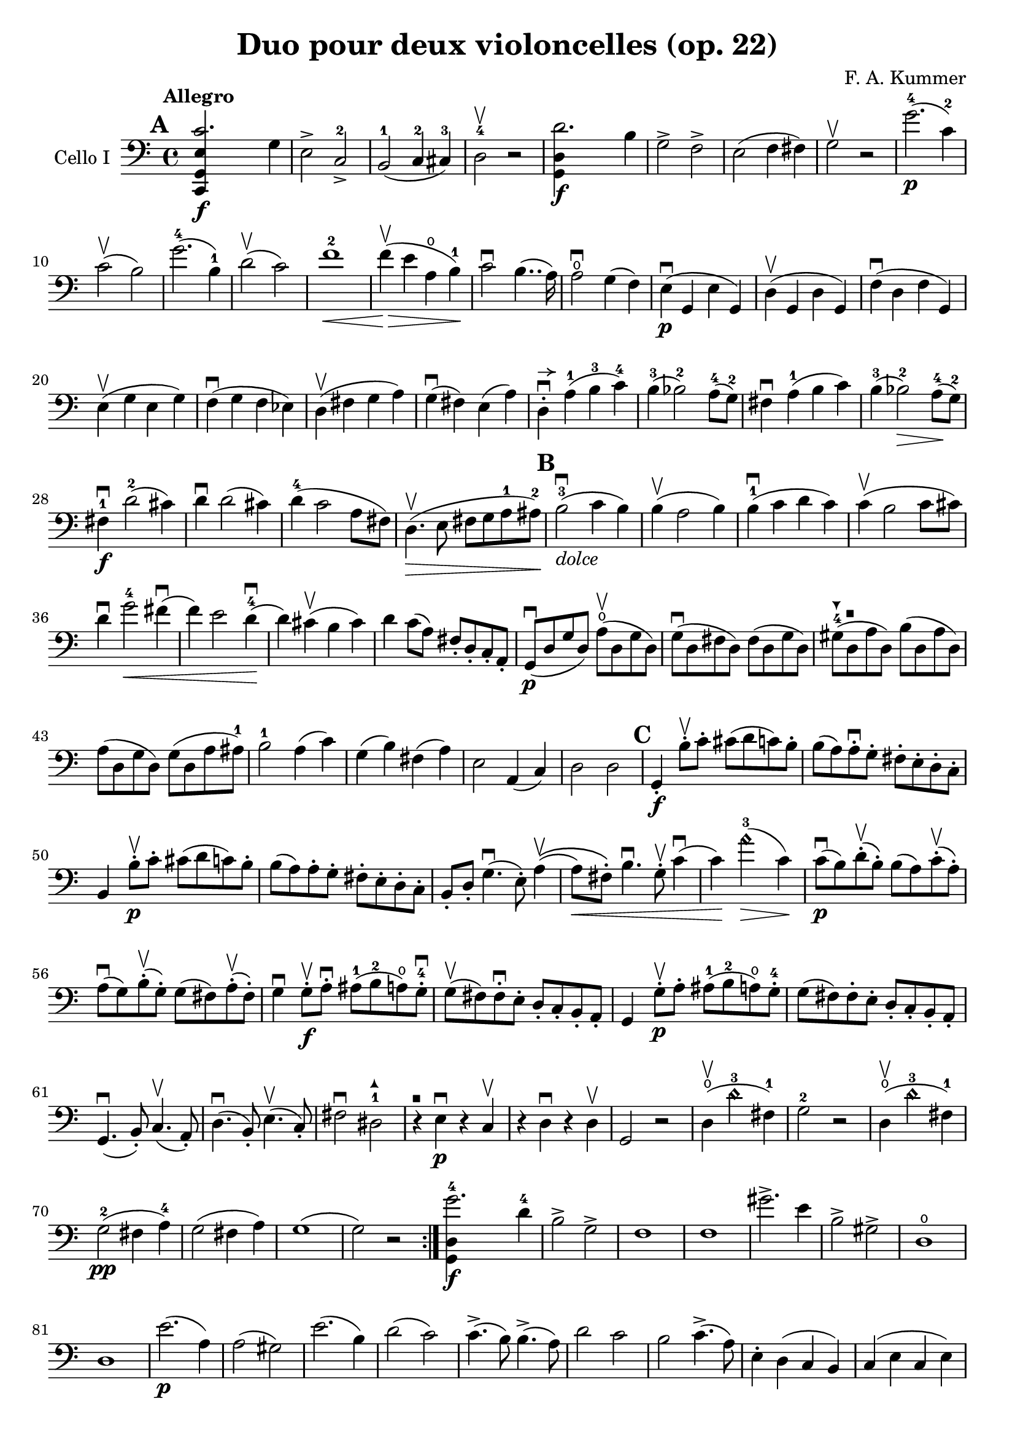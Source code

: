 #(set-global-staff-size 20)

\version "2.18.2"

\header {
  title = "Duo pour deux violoncelles (op. 22)"
  composer = "F. A. Kummer"
}

\language "italiano"

allonger = \markup {
  \center-column {
    \combine
    \draw-line #'(-4 . 0)
    \arrow-head #X #RIGHT ##f
  }
}

allongercourt = \markup {
  \center-column {
    \combine
    \draw-line #'(-2 . 0)
    \arrow-head #X #RIGHT ##f
  }
}

retenir = \markup {
  \center-column {
    \concat {
      \arrow-head #X #LEFT ##f
      \hspace #-1
      \draw-line #'(-4 . 0)
    }
  }
}

extup = \markup {
  \center-column {
    \arrow-head #Y #UP ##t
  }
}

extdown = \markup {
  \center-column {
    \arrow-head #Y #DOWN ##t
  }
}

extover = \markup {
  \center-column {
    \beam #0.75 #0 #0.75
  }
}

\score {
  \new Staff
  \with {instrumentName = #"Cello I"}
  {
    \override Hairpin.to-barline = ##f
    \tempo Allegro
    \time 4/4
    \key do \major
    \clef bass
    \tempo Allegro
    \mark \default
    \repeat volta 2 {
      <<do,4\f sol,4 mi4 do'2.>> sol4                                  % 1
      mi2-> do2->-2                                                    % 2
      si,2-1(do4-2 dod-3)                                              % 3
      re2-4\upbow r2                                                   % 4
      <<sol,4\f re4 re'2.>> si4                                        % 5
      sol2-> fa2->                                                     % 6
      mi2(fa4 fad4)                                                    % 7
      sol2\upbow r2                                                    % 8
      sol'2.-4\p(do'4-2)                                               % 9
      do'2\upbow(si2)                                                  % 10
      sol'2.-4(si4-1)                                                  % 11
      re'2\upbow(do'2)                                                 % 12
      fa'1-2\<                                                         % 13
      fa'4\upbow\!\>(mi'4 la4\open si4-1)\!                            % 14
      do'2\downbow si4..(la16)                                         % 15
      la2\downbow\open sol4(fa4)                                       % 16
      mi4\p\downbow(sol,4 mi4 sol,4)                                   % 17
      re4\upbow(sol,4 re4 sol,4)                                       % 18
      fa4\downbow(re4 fa4 sol,4)                                       % 19
      mi4\upbow(sol4 mi4 sol4)                                         % 20
      fa4\downbow(sol4 fa4 mib4)                                       % 21
      re4\upbow(fad4 sol4 la4)                                         % 22
      sol4\downbow(fad4) mi4(la4)                                      % 23
      re4-.^\allongercourt\downbow la4-1(si4-3 do'4-4)                 % 24
      si4-3(sib2-2) la8-4(sol8-2)                                      % 25
      fad4\downbow la4-1(si4 do'4)                                     % 26
      si4-3(sib2-2\>) la8-4\!(sol8-2)                                  % 27
      fad4-1\f\downbow re'2-2(dod'4)                                   % 28
      re'4\downbow re'2(dod'4)                                         % 29
      re'4-4(do'2 la8 fad8)                                            % 30
      re4.\upbow\>(mi8 fad8 sol8 la8-1 lad8-2)\!                       % 31
      \mark \default
      si2-3\downbow_\markup{\italic dolce}(do'4 si4)                   % 32
      si4\upbow(la2 si4)                                               % 33
      si4-1\downbow(do'4 re'4 do'4)                                    % 34
      do'4\upbow(si2 do'8 dod'8)                                       % 35
      re'4\downbow sol'2-4\<fad'4\downbow(                             % 36
      fa'4) mi'2 re'4-4\downbow\!(                                     % 37
      re'4) dod'4\upbow(si4 dod'4)                                     % 38
      re'4 do'8(la8) fad8-. re8-. do8-. la,8-.                         % 39
      sol,8\downbow\p(re8 sol8 re8)
      la8\open\upbow(re8 sol8 re8)                                     % 40
      sol8\downbow(re8 fad8 re8) fad8(re8 sol8 re8)                    % 41
      sold8-4^\extdown(re8^\extover la8 re8) si8(re8 la8 re8)          % 42
      la8(re8 sol8 re8) sol8(re8 la8 lad8-1)                           % 43
      si2-1 la4(do'4)                                                  % 44
      sol4(si4) fad4(la4)                                              % 45
      mi2 la,4(do4)                                                    % 46
      re2 re2                                                          % 47
      \mark \default
      sol,4-.\f si8-.\upbow do'8-. dod'8(re'8 do'8) si8-.              % 48
      si8(la8) la-.\downbow sol8-. fad8-. mi8-. re8-. do8-.            % 49
      si,4 si8-.\upbow\p do'8-. dod'8(re'8 do'8) si8-.                 % 50
      si8(la8) la8-. sol8-. fad8-. mi8-. re8-. do8-.                   % 51
      si,8-. re8-. sol4.\downbow(mi8-.) la4\upbow\((                 % 52
      la8\<) fad8-.\) si4.\downbow sol8-.\upbow do'4\downbow(          % 53
      do'4)\! la'2-3\harmonic\>(do'4)\!                                % 54
      do'8\downbow\p(si8) re'8-.\upbow(si8-.) si8(la8)
      do'8-.\upbow(la8-.)                                              % 55
      la8\downbow(sol8) si8-.\upbow(sol-.) sol8(fad8)
      la-.\upbow(fad8-.)                                               % 56
      sol4\downbow sol8-.\f\upbow la8-.\downbow
      lad8-1(si8-2 la8\open) sol8-.-4\downbow                          % 57
      sol8\upbow(fad8) fad8-.\downbow mi8-. re8-. do8-. si,8-. la,8-.  % 58
      sol,4 sol8-.\p\upbow la8-. lad8-1(si8-2 la8\open) sol8-.-4       % 59
      sol8(fad8) fad8-. mi8-. re8-. do8-. si,8-. la,8-.                % 60
      sol,4.\downbow(si,8-.) do4.\upbow(la,8-.)                        % 61
      re4.\downbow(si,8-.) mi4.\upbow(do8-.)                           % 62
      fad2\downbow red2-1^\extup\!                                     % 63
      r4^\extover mi4\p\downbow r4 do4\upbow                           % 64
      r4 re4\downbow r4 re4\upbow                                      % 65
      sol,2 r2                                                         % 66
      re4\open\upbow(re'2-3\harmonic fad4-1)                           % 67
      sol2-2 r2                                                        % 68
      re4\open\upbow(re'2-3\harmonic fad4-1)                           % 69
      sol2-2\pp(fad4 la4-4)                                            % 70
      sol2(fad4 la4)                                                   % 71
      sol1(                                                            % 72
      sol2) r2                                                         % 73
      }
      <<sol,4\f re4 sol'2.-4>> re'4-4                                  % 74
      si2-> sol2->                                                     % 75
      fa1                                                              % 76
      fa1                                                              % 77
      sold'2.-> mi'4                                                   % 78
      si2-> sold2->                                                    % 79
      re1\open                                                         % 80
      re1                                                              % 81
      mi'2.\p(la4)                                                     % 82
      la2(sold2)                                                       % 83
      mi'2.(si4)                                                       % 84
      re'2(do'2)                                                       % 85
      do'4.->(si8) si4.->(la8)                                         % 86
      re'2 do'2                                                        % 87
      si2 do'4.->(la8)                                                 % 88
      mi4-. re4(do4 si,4)                                              % 89
      do4(mi4 do4 mi4)                                                 % 90
      si,4(mi4 si,4 mi4)                                               % 91
      sold,4(mi4 sold,4 mi4)                                           % 92
      sol,!4(mi4 sol,4 mi4)                                            % 93
      fa4(la4) mi4(sol4)                                               % 94
      re4(fa4) do4(mi4)                                                % 95
      sib,(la,4 sol,4 sib,4)                                           % 96
      do1                                                              % 97
      fa,4 <<fa4\p la4>> r4 <<fa4 la4\upbow>>                          % 98
      r4 <<fa4 la4\downbow>> la4(fa4)                                  % 99
      mi4 <<sib,4 mi4>> r4 <<sib,4 mi4\upbow>>                         % 100
      r4 <<sib,4 mi4\downbow>> sol,4(do,4)                             % 101
      fa,4 r8 do'8-.\p si8(do'8) r8 do'8-.                             % 102
      re'8(do'8) r8 do'8-.\< do'8(re'8 mi'8 fa'8                       % 103
      sol'4)\! r8 la8 sib(la8) r8 la8                                  % 104
      sib8(la8) r8 la8\< la8(dod'8 re'8 mi'8)                          % 105
      fa'4\! la'4 sol'4(fa'4)                                          % 106
      mi'2\f fad'4(mi'8 fad'8)                                         % 107
      sol'4 r4 sol2\p\upbow(                                           % 108
      la2 si2)                                                         % 109
      <<do,4\f sol,4 mi4 do'2.>> sol4                                  % 110
      mi2-> do2->                                                      % 111
      si,2(do4 dod4)                                                   % 112
      re2 r2                                                           % 113
      <<sol,4\f re4 re'2.>> si4                                        % 114
      sol2-> fa2->                                                     % 115
      mi2(fa4 fad4)                                                    % 116
      sol2 r2                                                          % 117
      sol'2.\p(do'4)                                                   % 118
      do'2(si2)                                                        % 119
      sol'2.(si4)                                                      % 120
      re'2(do'2)                                                       % 121
      fa'1                                                             % 122
      mi'4->(re'4-> do'4-> si4->)                                      % 123
      la4\pp r4 sol4 r4                                                % 124
      fad4 r4 fa4 r4                                                   % 125
      mi2_\markup{\italic dolce}(fa4 mi4)                              % 126
      mi4(re2 mi4)                                                     % 127
      mi4(fa4 sol4 fa4)                                                % 128
      fa4(mi2 fa4)                                                     % 129
      sol4 do'2 si4(                                                   % 130
      si4) fa'2(mi'4)                                                  % 131
      la4\<(si8 do'8 re'4 red'4)                                       % 132
      mi'4(fa'2)\! r4                                                  % 133
      do8\p(sol,8 do8 sol,8) re8(sol,8 do8 sol,8)                      % 134
      do8(sol,8 si,8 sol,8) si,8(sol,8 do8 sol,8)                      % 135
      dod8(sol,8 re8 sol,8) mi8(sol,8 re8 sol,8)                       % 136
      re8(sol,8 do!8 sol,8) do8(sol,8 re8 sol,8)                       % 137
      mi2 re2                                                          % 138
      sol,2 do2                                                        % 139
      <<fa1 la1>>                                                      % 140
      <<{mi2 fa2}\\ {\stemUp sol,2(sol,2) \stemNeutral}>>              % 141
      mi4 mi'8-.\f fa'8-. fad'8(sol'8 fa'8) mi'8-.                     % 142
      mi'8(re'8) re'8-. do'8-. si8-. la8-. sol8-. fa8-.                % 143
      mi4 mi8\p-. fa8-. fad8(sol8 fa8) mi8-.                           % 144
      mi8(re8) re8-. do8-. si,8-. la,8-. sol,8-. fa,8-.                % 145
      mi,8-. sol,8-. do4.(la,8-.) re4\((                               % 146
      re8) si,8-.\) mi4.(do8-.) fa4(                                   % 147
      fa4) re'8-.(do'8-. si-. la8-. sol8-. fa8-.)                      % 148
      mi4 sol'4.\>(fa'8 la8 re'8)\!                                    % 149
      re'8\p(do'8) r8 do'8-. do'8(si8) r8 si8-.                        % 150
      do'4\f do'8-. re'8-. red'8(mi'8 re'8) do'8-.                     % 151
      do'8(si8) si8-. la8-. sol8-. fa8-. mi8-. re8-.                   % 152
      do4 do8\p-. re8-. red8(mi8 re8 ) do8-.                           % 153
      do8(si,8) si,8-. la,8-. sol,8-. fa,8-. mi,8-. re,8-.             % 154
      do,4.(mi,8-.) fa,4.(re,8-.)                                      % 155
      sol,4.\<(mi,8-.) la,4.(fa,8-.)\!                                 % 156
      si,4 si8-.(la8-. sol8-. fa8-. mi8-. re8-.)                       % 157
      do4 r4 <<fa4 la4\upbow>> r4                                      % 158
      r4 <<sol,4\p mi4\downbow>> r4 <<sol,4 re4\upbow>>                % 159
      <<sol,8 mi8>> r8 mi4\<(fa4 fad4)                                 % 160
      sol8.(sol16-.) la8.(la16-.) si8.(si16-.) do'8.(do'16-.)\!        % 161
      re'4 mi'4 fa'8.(fa'16-.) sol'8.(sol'16-.)                        % 162
      la'4\f r4 si4 r4                                                 % 163
      do'2 r2                                                          % 164
      sol'2.(si4)                                                      % 165
      do'2 r2                                                          % 166
      sol'2.(si4)                                                      % 167
      do'2\pp(si4 re'4)                                                % 168
      do'2(si4 re'4)                                                   % 169
      do'4 r4 <<sol4\f mi'4>> r4                                       % 170
      <<mi1 do'1\fermata>>                                             % 171
      \bar "|."
  }
}
